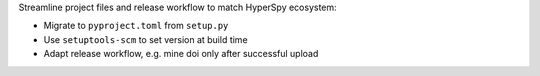 Streamline project files and release workflow to match HyperSpy ecosystem:

- Migrate to ``pyproject.toml`` from ``setup.py``
- Use ``setuptools-scm`` to set version at build time
- Adapt release workflow, e.g. mine doi only after successful upload
